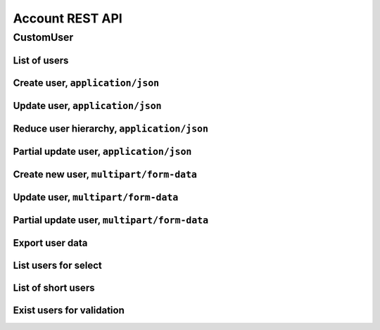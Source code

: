 ================
Account REST API
================

CustomUser
----------


List of users
~~~~~~~~~~~~~

.. http:get:: /api/v1.1/users/

    List of the users for table (order by ``last_name``, ``first_name``, ``middle_name``).
    Pagination by 30 users per page. Filtered only active users.

    **Example request**:

    .. sourcecode:: http

        GET /api/v1.1/users/ HTTP/1.1
        Host: vocrm.org
        Accept: application/json

    **Example response**:

    .. sourcecode:: http

        HTTP/1.1 200 OK
        Vary: Accept, Cookie
        Allow: GET,HEAD,OPTIONS
        Content-Type: application/json

        {
          "results": [
            {
              "id": 2305,
              "link": "/account/2305/",
              "fullname": "Example User Name",
              "master": {
                "id": 2251,
                "fullname": "My Super Master"
              },
              "department": {
                "id": 8,
                "title": "Интернет ячейки"
              },
              "email": "example@email.com",
              "phone_number": "+3732222222",
              "born_date": null,
              "hierarchy": {
                "id": 4,
                "title": "Пастор"
              },
              "country": "Молдова",
              "description": "Add new desc",
              "region": "",
              "city": "Кишинев",
              "district": "",
              "address": " ",
              "divisions": [],
              "facebook": "",
              "vkontakte": "",
              "odnoklassniki": "",
              "skype": "laskype",
              "image": "http://crm.local:8000/media/images/blob_fTWYRTl",
              "image_source": "http://crm.local:8000/media/images/photo_TbioT0s.jpg"
            },
            {
              "id": 2303,
              "link": "/account/2303/",
              "fullname": "Other User Name",
              "master": {
                "id": 2251,
                "fullname": "My Super Master"
              },
              "department": {
                "id": 8,
                "title": "Интернет ячейки"
              },
              "email": "other@example.com",
              "phone_number": "+37333333333",
              "born_date": null,
              "hierarchy": {
                "id": 4,
                "title": "Пастор"
              },
              "country": "Молдова",
              "region": " ",
              "city": "",
              "district": "",
              "address": " ",
              "divisions": [],
              "facebook": "",
              "vkontakte": "",
              "odnoklassniki": "",
              "skype": "artur100566",
              "image": "http://crm.local:8000/media/images/blob_KRJoAqk",
              "image_source": "http://crm.local:8000/media/images/photo_n29qq0W.jpg"
            }
          ],
          "count": 2,
          "user_table": {
            "fullname": {
              "id": 196729,
              "title": "ФИО",
              "ordering_title": "last_name",
              "number": 1,
              "active": true,
              "editable": false
            },
            "master": {
              "id": 196737,
              "title": "Ответственный",
              "ordering_title": "master__last_name",
              "number": 2,
              "active": true,
              "editable": true
            },
            "department": {
              "id": 196728,
              "title": "Отдел",
              "ordering_title": "department__title",
              "number": 3,
              "active": true,
              "editable": true
            },
            "email": {
              "id": 196724,
              "title": "Email",
              "ordering_title": "email",
              "number": 4,
              "active": true,
              "editable": true
            },
            "phone_number": {
              "id": 196725,
              "title": "Номер телефона",
              "ordering_title": "phone_number",
              "number": 5,
              "active": true,
              "editable": true
            },
            "born_date": {
              "id": 196726,
              "title": "Дата рождения",
              "ordering_title": "born_date",
              "number": 6,
              "active": true,
              "editable": true
            },
            "hierarchy": {
              "id": 196727,
              "title": "Иерархия",
              "ordering_title": "hierarchy__level",
              "number": 7,
              "active": true,
              "editable": true
            },
            "country": {
              "id": 196730,
              "title": "Страна",
              "ordering_title": "country",
              "number": 8,
              "active": true,
              "editable": true
            },
            "region": {
              "id": 196731,
              "title": "Область",
              "ordering_title": "region",
              "number": 9,
              "active": true,
              "editable": true
            },
            "city": {
              "id": 196732,
              "title": "Населенный пункт",
              "ordering_title": "city",
              "number": 10,
              "active": true,
              "editable": true
            },
            "district": {
              "id": 196733,
              "title": "Район",
              "ordering_title": "district",
              "number": 11,
              "active": true,
              "editable": true
            },
            "address": {
              "id": 196734,
              "title": "Адрес",
              "ordering_title": "address",
              "number": 12,
              "active": true,
              "editable": true
            },
            "social": {
              "id": 196735,
              "title": "Социальные сети",
              "ordering_title": "facebook",
              "number": 13,
              "active": true,
              "editable": true
            },
            "divisions": {
              "id": 196736,
              "title": "Отдел церкви",
              "ordering_title": "divisions",
              "number": 14,
              "active": true,
              "editable": true
            }
          },
          "links": {
            "next": null,
            "previous": null
          }
        }

    :query int page: page number (one of ``int`` or ``last``). default is 1
    :query int hierarchy: filter by ``hierarchy_id``
    :query int master: filter by ``master_id``, returned children of master
    :query int master_tree: filter by ``master_id``, returned descendants of master and self master
    :query int department: filter by ``department_id``
    :query int page_size: page size, default is 30
    :query string search_fio: search by ``last_name``, ``first_name``, ``middle_name``, ``search_name``
    :query string search_email: search by ``email``
    :query string search_phone_number: search by main ``phone_number``
    :query string search_country: search by ``country``
    :query string search_city: search by ``city``
    :query string ordering: order by one of ``first_name``, ``last_name``, ``middle_name``,
                        ``born_date``, ``country``, ``region``, ``city``, ``disrict``,
                        ``address``, ``skype``,
                        ``phone_number``, ``email``, ``hierarchy__level``, ``department__title``,
                        ``facebook``, ``vkontakte``, ``master__last_name``

    :statuscode 200: no error


Create user, ``application/json``
~~~~~~~~~~~~~~~~~~~~~~~~~~~~~~~~~

.. http:post:: /api/v1.1/users/

    Create new user.

    **Example request**:

    .. sourcecode:: http

        POST /api/v1.1/users/13350/ HTTP/1.1
        Host: vocrm.org
        Accept: application/json
        content-type: application/json
        content-length: 661

        {
          "email": "example@email.com",
          "first_name": "first",
          "last_name": "last",
          "middle_name": "middle",
          "search_name": "search",
          "description": "desc",
          "facebook": "http://fb.com/test",
          "vkontakte": "http://vk.com/test",
          "odnoklassniki": "http://ok.com/test",
          "skype": "skype",
          "extra_phone_numbers": ["26426264"],
          "born_date": "2000-02-20",
          "coming_date": "2002-02-20",
          "repentance_date": "2020-02-22",
          "country": "C",
          "region": "R",
          "city": "City",
          "district": "D",
          "address": "A",
          "department": 1,
          "hierarchy": 1,
          "master": 1,
          "divisions": [1,2,3],
          "phone_number": "573135171",
          "partner": {
            "value": 30,
            "responsible": 4,
            "currency": 1,
            "date": "2020-02-20"
          }
        }

    **Example response (Good request)**:

    .. sourcecode:: http

        HTTP/1.1 201 Created
        Vary: Accept, Cookie
        Allow: GET, POST, HEAD, OPTIONS
        Content-Type: application/json

        {
          "id": 15183,
          "email": "example@email.com",
          "first_name": "first",
          "last_name": "last",
          "middle_name": "middle",
          "search_name": "search",
          "description": "desc",
          "facebook": "http://fb.com/test",
          "vkontakte": "http://vk.com/test",
          "odnoklassniki": "http://ok.com/test",
          "skype": "skype",
          "phone_number": "573135171",
          "extra_phone_numbers": [
              "26426264"
          ],
          "born_date": "20.02.2000",
          "coming_date": "20.02.2002",
          "repentance_date": "22.02.2020",
          "country": "C",
          "region": "R",
          "city": "City",
          "district": "D",
          "address": "A",
          "image": null,
          "image_source": null,
          "department": 1,
          "master": 1,
          "hierarchy": 1,
          "divisions": [
            1,
            2,
            3
          ],
          "partnership": {
            "value": 30,
            "responsible": 4,
            "currency": 1,
            "date": "20.02.2020",
            "user": 15183
          },
          "fullname": "last first middle"
        }

    **Example response (Bad request 1)**:

    .. sourcecode:: http

        HTTP/1.1 403 Forbidden
        Vary: Accept, Cookie
        Allow: GET, POST, HEAD, OPTIONS
        Content-Type: application/json

        {
          "detail": "Учетные данные не были предоставлены."
        }

    **Example response (User already exist)**:

    .. sourcecode:: http

        HTTP/1.1 400 Bad Request
        Vary: Accept, Cookie
        Allow: GET, POST, HEAD, OPTIONS
        Content-Type: application/json

        {
          "detail": [
            "Пользователь с такими ФИО и телефоном уже существует."
          ],
          "data": {
            "phone_number": "first",
            "first_name": "last",
            "last_name": "",
            "middle_name": "62642626"
          },
          "ids": [
            "15709",
            "15710"
          ],
          "users": [
            "/account/15709/",
            "/account/15710/"
          ]
        }

    **Example response (Bad request 2)**:

    .. sourcecode:: http

        HTTP/1.1 400 Bad Request
        Vary: Accept, Cookie
        Allow: GET, POST, HEAD, OPTIONS
        Content-Type: application/json

        {
          "first_name": [
            "Это поле обязательно."
          ]
        }

    :form email: user email
    :form first_name: first name, **required**
    :form last_name: last name, **required**
    :form middle_name: middle name
    :form search_name: search name
    :form description: note
    :form facebook: facebook url
    :form vkontakte: vkontakte url
    :form odnoklassniki: odnoklassiniki url
    :form skype: login of skype
    :form phone_number: phone number, **required**
    :form extra_phone_numbers: additional phone numbers
    :form born_date: born date
    :form coming_date: coming date
    :form repentance_date: repentance date
    :form country: country
    :form city: city
    :form region: region
    :form district: district
    :form address: address
    :form image: user photo
    :form department: id of user department, **required**
    :form hierarchy: id of hierarchy, **required**
    :form master: id of master, **required**
    :form divisions: list of ids of divisions
    :form partner: dict of partnership fields
    :form partner[value]: sum of partner's contribution
    :form partner[responsible]: responsible of partner
    :form partner[currency]: currency of partner
    :form partner[date]: date when the user became a partner

    :reqheader Content-Type: ``application/json``

    :statuscode 201: success create
    :statuscode 403: user is not authenticated
    :statuscode 400: bad request


Update user, ``application/json``
~~~~~~~~~~~~~~~~~~~~~~~~~~~~~~~~~

.. http:put:: /api/v1.1/users/<user_id>/

    Update of user with ``id = user_id``.

    **Example request**:

    .. sourcecode:: http

        PUT /api/v1.1/users/13350/ HTTP/1.1
        Host: vocrm.org
        Accept: application/json
        content-type: application/json
        content-length: 661

        {
          "email": "example@email.com",
          "first_name": "first",
          "last_name": "last",
          "middle_name": "middle",
          "search_name": "search",
          "description": "desc",
          "facebook": "http://fb.com/test",
          "vkontakte": "http://vk.com/test",
          "odnoklassniki": "http://ok.com/test",
          "skype": "skype",
          "extra_phone_numbers": ["26426264"],
          "born_date": "2000-02-20",
          "coming_date": "2002-02-20",
          "repentance_date": "2020-02-22",
          "country": "C",
          "region": "R",
          "city": "City",
          "district": "D",
          "address": "A",
          "department": 1,
          "hierarchy": 1,
          "master": 1,
          "divisions": [1,2,3],
          "phone_number": "573135171",
          "partner": {
            "value": 30,
            "responsible": 4,
            "currency": 1,
            "date": "2020-02-20"
          }
        }

    **Example response (Good request)**:

    .. sourcecode:: http

        HTTP/1.1 201 Created
        Vary: Accept, Cookie
        Allow: GET, PUT, PATCH, DELETE, HEAD, OPTIONS
        Content-Type: application/json

        {
          "id": 15183,
          "email": "example@email.com",
          "first_name": "first",
          "last_name": "last",
          "middle_name": "middle",
          "search_name": "search",
          "description": "desc",
          "facebook": "http://fb.com/test",
          "vkontakte": "http://vk.com/test",
          "odnoklassniki": "http://ok.com/test",
          "skype": "skype",
          "phone_number": "573135171",
          "extra_phone_numbers": [
              "26426264"
          ],
          "born_date": "20.02.2000",
          "coming_date": "20.02.2002",
          "repentance_date": "22.02.2020",
          "country": "C",
          "region": "R",
          "city": "City",
          "district": "D",
          "address": "A",
          "image": null,
          "image_source": null,
          "department": 1,
          "master": 1,
          "hierarchy": 1,
          "divisions": [
            1,
            2,
            3
          ],
          "partnership": {
            "value": 30,
            "responsible": 4,
            "currency": 1,
            "date": "20.02.2020",
            "user": 15183
          },
          "fullname": "last first middle"
        }

    **Example response (Bad request 1)**:

    .. sourcecode:: http

        HTTP/1.1 403 Forbidden
        Vary: Accept, Cookie
        Allow: GET, PUT, PATCH, DELETE, HEAD, OPTIONS
        Content-Type: application/json

        {
          "detail": "Учетные данные не были предоставлены."
        }

    **Example response (Bad request 2)**:

    .. sourcecode:: http

        HTTP/1.1 400 Bad Request
        Vary: Accept, Cookie
        Allow: GET, PUT, PATCH, DELETE, HEAD, OPTIONS
        Content-Type: application/json

        {
          "first_name": [
            "Это поле обязательно."
          ]
        }

    :form email: user email
    :form first_name: first name, **required**
    :form last_name: last name, **required**
    :form middle_name: middle name
    :form search_name: search name
    :form description: note
    :form facebook: facebook url
    :form vkontakte: vkontakte url
    :form odnoklassniki: odnoklassiniki url
    :form skype: login of skype
    :form phone_number: phone number, **required**
    :form extra_phone_numbers: additional phone numbers
    :form born_date: born date
    :form coming_date: coming date
    :form repentance_date: repentance date
    :form country: country
    :form city: city
    :form region: region
    :form district: district
    :form address: address
    :form image: user photo
    :form department: id of user department, **required**
    :form hierarchy: id of hierarchy, **required**
    :form master: id of master, **required**
    :form divisions: list of ids of divisions
    :form partner: dict of partnership fields
    :form partner[value]: sum of partner's contribution
    :form partner[responsible]: responsible of partner
    :form partner[currency]: currency of partner
    :form partner[date]: date when the user became a partner

    :reqheader Content-Type: ``application/json``

    :statuscode 201: success create
    :statuscode 403: user is not authenticated
    :statuscode 400: bad request


Reduce user hierarchy, ``application/json``
~~~~~~~~~~~~~~~~~~~~~~~~~~~~~~~~~~~~~~~~~~~

.. http:patch:: /api/v1.1/users/(int:user_id)/

    Reduce the level of the hierarchy of user

    **Example request**:

    .. sourcecode:: http

        PATCH /api/v1.1/users/13350/ HTTP/1.1
        Host: vocrm.org
        Accept: application/json
        content-type: application/json
        content-length: 47

        {"hierarchy": 2}

    **Example response(new hierarchy level >= old level)**:

    .. sourcecode:: http

        HTTP/1.1 200 OK
        Vary: Accept, Cookie
        Allow: GET, PUT, PATCH, DELETE, HEAD, OPTIONS
        Content-Type: application/json

        {
          "id": 13350,
          "email": "old@email.com",
          "first_name": "new",
          "last_name": "name",
          "middle_name": "other",
          "description": "desc",
          "facebook": "fb",
          "vkontakte": "vk",
          "odnoklassniki": "ok",
          "skype": "iskype",
          "phone_number": "+3846266646",
          "extra_phone_numbers": [
              "+3843333338"
          ],
          "born_date": "08.11.2016",
          "coming_date": "01.12.2016",
          "repentance_date": "02.12.2016",
          "country": "Италия",
          "region": "Regione Autonoma Friuli Venezia Giulia",
          "city": "Adria",
          "district": "",
          "address": " address",
          "image": "http://vocrm.org/media/images/blob_khTQWMg",
          "image_source": "http://vocrm.org/media/images/photo_foIDR7k.jpg",
          "department": 4,
          "master": 11021,
          "hierarchy": 2,
          "divisions": [
            6,
            4
          ],
          "partnership": {
            "id": 3810,
            "value": 255,
            "currency": 1,
            "responsible": 1
          },
          "fullname": "name new other"
        }

    **Example response (Has id of new master)**:

    To reduce the level of the hierarchy, you must also send the ``move_to_master`` field.

    All disciples of current user will be move to user with ``id = move_to_master``.

    .. sourcecode:: http

        HTTP/1.1 200 OK
        Vary: Accept, Cookie
        Allow: GET, PUT, PATCH, DELETE, HEAD, OPTIONS
        Content-Type: application/json

        {
          "id": 13350,
          "email": "old@email.com",
          "first_name": "new",
          "last_name": "name",
          "middle_name": "other",
          "description": "desc",
          "facebook": "fb",
          "vkontakte": "vk",
          "odnoklassniki": "ok",
          "skype": "iskype",
          "phone_number": "+3846266646",
          "extra_phone_numbers": [
              "+3843333338"
          ],
          "born_date": "08.11.2016",
          "coming_date": "01.12.2016",
          "repentance_date": "02.12.2016",
          "country": "Италия",
          "region": "Regione Autonoma Friuli Venezia Giulia",
          "city": "Adria",
          "district": "",
          "address": " address",
          "image": "http://vocrm.org/media/images/blob_khTQWMg",
          "image_source": "http://vocrm.org/media/images/photo_foIDR7k.jpg",
          "department": 4,
          "master": 11021,
          "hierarchy": 2,
          "divisions": [
            6,
            4
          ],
          "partnership": {
            "id": 3810,
            "value": 255,
            "currency": 1,
            "responsible": 1
          },
          "fullname": "name new other"
        }

    **Example response (Not auth)**:

    .. sourcecode:: http

        HTTP/1.1 403 Forbidden
        Vary: Accept, Cookie
        Allow: GET, PUT, PATCH, DELETE, HEAD, OPTIONS
        Content-Type: application/json

        {
          "detail": "Учетные данные не были предоставлены."
        }

    **Example response (New level < old level)**:

    .. sourcecode:: http

        HTTP/1.1 400 Bad request
        Vary: Accept, Cookie
        Allow: GET, PUT, PATCH, DELETE, HEAD, OPTIONS
        Content-Type: application/json

        {
          "detail": "Please, move disciples before reduce hierarchy.",
          "disciples": [
            {
              "id": 7672,
              "first_name": "Tell",
              "last_name": "Me",
              "middle_name": "Baby"
            },
            {
              "id": 8543,
              "first_name": "Iam",
              "last_name": "Goto",
              "middle_name": "Sleep"
            }
          ]
        }

    **Example response (New master does not exist)**:

    .. sourcecode:: http

        HTTP/1.1 400 Bad request
        Vary: Accept, Cookie
        Allow: GET, PUT, PATCH, DELETE, HEAD, OPTIONS
        Content-Type: application/json

        {
          "move_to_master": [
            "User with id = 626424626262 does not exist."
          ]
        }

    :form hierarchy: id of hierarchy
    :form move_to_master: id of user on which you want to transfer disciples of the current user

    :reqheader Content-Type: ``application/json``

    :statuscode 200: success update
    :statuscode 403: user is not authenticated
    :statuscode 400: user have disciples or new master does not exist


Partial update user, ``application/json``
~~~~~~~~~~~~~~~~~~~~~~~~~~~~~~~~~~~~~~~~~

.. http:patch:: /api/v1.1/users/(int:user_id)/

    Partial update user data.

    **Example request**:

    .. sourcecode:: http

        PATCH /api/v1.1/users/13350/ HTTP/1.1
        Host: vocrm.org
        Accept: application/json
        content-type: application/x-www-form-urlencoded
        content-length: 47

        {
          "first_name": "new",
          "last_name": "name",
          "middle_name": "other"
        }

    **Example response (Good request)**:

    .. sourcecode:: http

        HTTP/1.1 200 OK
        Vary: Accept, Cookie
        Allow: GET, PUT, PATCH, DELETE, HEAD, OPTIONS
        Content-Type: application/json

        {
          "id": 13350,
          "email": "old@email.com",
          "first_name": "new",
          "last_name": "name",
          "middle_name": "other",
          "description": "desc",
          "facebook": "fb",
          "vkontakte": "vk",
          "odnoklassniki": "ok",
          "skype": "iskype",
          "phone_number": "+3846266646",
          "extra_phone_numbers": [
              "+3843333338"
          ],
          "born_date": "08.11.2016",
          "coming_date": "01.12.2016",
          "repentance_date": "02.12.2016",
          "country": "Италия",
          "region": "Regione Autonoma Friuli Venezia Giulia",
          "city": "Adria",
          "district": "",
          "address": " address",
          "image": "http://vocrm.org/media/images/blob_khTQWMg",
          "image_source": "http://vocrm.org/media/images/photo_foIDR7k.jpg",
          "department": 4,
          "master": 11021,
          "hierarchy": 2,
          "divisions": [
            6,
            4
          ],
          "partnership": {
            "id": 3810,
            "value": 255,
            "currency": 1,
            "responsible": 1
          },
          "fullname": "name new other"
        }

    **Example response (Bad request 1)**:

    .. sourcecode:: http

        HTTP/1.1 403 Forbidden
        Vary: Accept, Cookie
        Allow: GET, PUT, PATCH, DELETE, HEAD, OPTIONS
        Content-Type: application/json

        {
          "detail": "Учетные данные не были предоставлены."
        }

    **Example response (Bad request 2)**:

    .. sourcecode:: http

        HTTP/1.1 404 Not Found
        Vary: Accept, Cookie
        Allow: GET, PUT, PATCH, DELETE, HEAD, OPTIONS
        Content-Type: application/json

        {
          "detail": "Не найдено."
        }

    :form email: user email
    :form first_name: first name
    :form last_name: last name
    :form middle_name: middle name
    :form search_name: search name
    :form description: note
    :form facebook: facebook url
    :form vkontakte: vkontakte url
    :form odnoklassniki: odnoklassiniki url
    :form skype: login of skype
    :form phone_number: phone number
    :form extra_phone_numbers: additional phone numbers
    :form born_date: born date
    :form coming_date: coming date
    :form repentance_date: repentance date
    :form country: country
    :form city: city
    :form district: district
    :form address: address
    :form image: user photo
    :form department: id of user department
    :form hierarchy: id of hierarchy
    :form master: id of master

    :reqheader Content-Type: ``application/json``

    :statuscode 200: success update
    :statuscode 403: user is not authenticated
    :statuscode 404: there's no summit


Create new user, ``multipart/form-data``
~~~~~~~~~~~~~~~~~~~~~~~~~~~~~~~~~~~~~~~~

.. http:post:: /api/v1.1/users/

    Create new user.

    **Example request**:

    .. sourcecode:: http

        POST /api/v1.1/users/13350/ HTTP/1.1
        Host: vocrm.org
        Accept: application/json
        Content-Type:  multipart/form-data; boundary=42940404204

          --42940404204
          Content-Disposition: form-data; name="email"

          example@email.com
          --42940404204
          Content-Disposition: form-data; name="first_name"

          first
          --42940404204
          Content-Disposition: form-data; name="last_name"

          last
          --42940404204
          Content-Disposition: form-data; name="middle_name"

          middle
          --42940404204
          Content-Disposition: form-data; name="description"

          desc
          --42940404204
          Content-Disposition: form-data; name="born_date"

          2000-02-20
          --42940404204
          Content-Disposition: form-data; name="department"

          1
          --42940404204
          Content-Disposition: form-data; name="divisions"

          [1,2,3]
          --42940404204
          Content-Disposition: form-data; name="extra_phone_numbers"

          ["26426264"]
          --42940404204
          Content-Disposition: form-data; name="partner"

          {"value":30,"responsible":4,"currency":1,"date":"2020-02-20"}
          --42940404204--

    **Example response (Good request)**:

    .. sourcecode:: http

        HTTP/1.1 201 Created
        Vary: Accept, Cookie
        Allow: GET, POST, HEAD, OPTIONS
        Content-Type: application/json

        {
          "id": 15183,
          "email": "example@email.com",
          "first_name": "first",
          "last_name": "last",
          "middle_name": "middle",
          "description": "desc",
          "extra_phone_numbers": [
              "26426264"
          ],
          "born_date": "20.02.2000",
          "image": null,
          "image_source": null,
          "department": 1,
          "divisions": [
            1,
            2,
            3
          ],
          "partnership": {
            "value": 30,
            "responsible": 4,
            "currency": 1,
            "date": "20.02.2020",
            "user": 15183
          },
          "fullname": "last first middle"
        }

    **Example response (Bad request 1)**:

    .. sourcecode:: http

        HTTP/1.1 403 Forbidden
        Vary: Accept, Cookie
        Allow: GET, POST, HEAD, OPTIONS
        Content-Type: application/json

        {
          "detail": "Учетные данные не были предоставлены."
        }

    **Example response (User already exist)**:

    .. sourcecode:: http

        HTTP/1.1 400 Bad Request
        Vary: Accept, Cookie
        Allow: GET, POST, HEAD, OPTIONS
        Content-Type: application/json

        {
          "detail": [
            "Пользователь с такими ФИО и телефоном уже существует."
          ],
          "data": {
            "phone_number": "first",
            "first_name": "last",
            "last_name": "",
            "middle_name": "62642626"
          },
          "ids": [
            "15709",
            "15710"
          ],
          "users": [
            "/account/15709/",
            "/account/15710/"
          ]
        }

    **Example response (Bad request 2)**:

    .. sourcecode:: http

        HTTP/1.1 400 Bad Request
        Vary: Accept, Cookie
        Allow: GET, POST, HEAD, OPTIONS
        Content-Type: application/json

        {
          "first_name": [
            "Это поле обязательно."
          ]
        }

    :form email: user email
    :form first_name: first name, **required**
    :form last_name: last name, **required**
    :form middle_name: middle name
    :form search_name: search name
    :form description: note
    :form facebook: facebook url
    :form vkontakte: vkontakte url
    :form odnoklassniki: odnoklassiniki url
    :form skype: login of skype
    :form phone_number: phone number, **required**
    :form extra_phone_numbers: additional phone numbers, format == ``["1111","2222"]``
    :form born_date: born date
    :form coming_date: coming date
    :form repentance_date: repentance date
    :form country: country
    :form city: city
    :form region: region
    :form district: district
    :form address: address
    :form image: user photo
    :form department: id of user department, **required**
    :form hierarchy: id of hierarchy, **required**
    :form master: id of master, **required**
    :form divisions: list of ids of divisions, format == ``[1,"2",3]``
    :form partner: partnership fields, format == ``{"value":11,"responsible":2,"currency":1,"date":"2000-02-22"}``

    :reqheader Content-Type: ``multipart/form-data``

    :statuscode 201: success create
    :statuscode 403: user is not authenticated
    :statuscode 400: bad request


Update user, ``multipart/form-data``
~~~~~~~~~~~~~~~~~~~~~~~~~~~~~~~~~~~~

.. http:put:: /api/v1.1/users/<user_id>/

    Update of user with ``id = user_id``.

    **Example request**:

    .. sourcecode:: http

        PUT /api/v1.1/users/13350/ HTTP/1.1
        Host: vocrm.org
        Accept: application/json
        Content-Type:  multipart/form-data; boundary=42940404204

          --42940404204
          Content-Disposition: form-data; name="email"

          example@email.com
          --42940404204
          Content-Disposition: form-data; name="first_name"

          first
          --42940404204
          Content-Disposition: form-data; name="last_name"

          last
          --42940404204
          Content-Disposition: form-data; name="middle_name"

          middle
          --42940404204
          Content-Disposition: form-data; name="description"

          desc
          --42940404204
          Content-Disposition: form-data; name="born_date"

          2000-02-20
          --42940404204
          Content-Disposition: form-data; name="department"

          1
          --42940404204
          Content-Disposition: form-data; name="divisions"

          [1,2,3]
          --42940404204
          Content-Disposition: form-data; name="extra_phone_numbers"

          ["26426264"]
          --42940404204
          Content-Disposition: form-data; name="partner"

          {"value":30,"responsible":4,"currency":1,"date":"2020-02-20"}
          --42940404204--

    **Example response (Good request)**:

    .. sourcecode:: http

        HTTP/1.1 201 Created
        Vary: Accept, Cookie
        Allow: GET, PUT, PATCH, DELETE, HEAD, OPTIONS
        Content-Type: application/json

        {
          "id": 15183,
          "email": "example@email.com",
          "first_name": "first",
          "last_name": "last",
          "middle_name": "middle",
          "description": "desc",
          "extra_phone_numbers": [
              "26426264"
          ],
          "born_date": "20.02.2000",
          "image": null,
          "image_source": null,
          "department": 1,
          "divisions": [
            1,
            2,
            3
          ],
          "partnership": {
            "value": 30,
            "responsible": 4,
            "currency": 1,
            "date": "20.02.2020",
            "user": 15183
          },
          "fullname": "last first middle"
        }

    **Example response (Bad request 1)**:

    .. sourcecode:: http

        HTTP/1.1 403 Forbidden
        Vary: Accept, Cookie
        Allow: GET, PUT, PATCH, DELETE, HEAD, OPTIONS
        Content-Type: application/json

        {
          "detail": "Учетные данные не были предоставлены."
        }

    **Example response (Bad request 2)**:

    .. sourcecode:: http

        HTTP/1.1 400 Bad Request
        Vary: Accept, Cookie
        Allow: GET, PUT, PATCH, DELETE, HEAD, OPTIONS
        Content-Type: application/json

        {
          "first_name": [
            "Это поле обязательно."
          ]
        }

    :form email: user email
    :form first_name: first name, **required**
    :form last_name: last name, **required**
    :form middle_name: middle name
    :form search_name: search name
    :form description: note
    :form facebook: facebook url
    :form vkontakte: vkontakte url
    :form odnoklassniki: odnoklassiniki url
    :form skype: login of skype
    :form phone_number: phone number, **required**
    :form extra_phone_numbers: additional phone numbers, format == ``["1111","2222"]``
    :form born_date: born date
    :form coming_date: coming date
    :form repentance_date: repentance date
    :form country: country
    :form city: city
    :form region: region
    :form district: district
    :form address: address
    :form image: user photo
    :form department: id of user department, **required**
    :form hierarchy: id of hierarchy, **required**
    :form master: id of master, **required**
    :form divisions: list of ids of divisions, format == ``[1,"2",3]``
    :form partner: partnership fields, format == ``{"value":11,"currency":1,"responsible":2,"date":"2000-02-22"}``

    :reqheader Content-Type: ``multipart/form-data``

    :statuscode 201: success create
    :statuscode 403: user is not authenticated
    :statuscode 400: bad request


Partial update user, ``multipart/form-data``
~~~~~~~~~~~~~~~~~~~~~~~~~~~~~~~~~~~~~~~~~~~~

.. http:patch:: /api/v1.1/users/(int:user_id)/

    Partial update user data.

    **Example request**:

    .. sourcecode:: http

        PATCH /api/v1.1/users/13350/ HTTP/1.1
        Host: vocrm.org
        Accept: application/json
        Content-Type:  multipart/form-data; boundary=42940404204

          --42940404204
          Content-Disposition: form-data; name="email"

          example@email.com
          --42940404204
          Content-Disposition: form-data; name="first_name"

          new
          --42940404204
          Content-Disposition: form-data; name="last_name"

          name
          --42940404204
          Content-Disposition: form-data; name="middle_name"

          other
          --42940404204
          Content-Disposition: form-data; name="divisions"

          ["6","4"]
          --42940404204
          Content-Disposition: form-data; name="extra_phone_numbers"

          ["+3843333338"]
          --42940404204
          Content-Disposition: form-data; name="partner"

          {"value":255,"responsible":1,"currency":1,"date":"2000-02-22"}
          --42940404204--

    **Example response (Good request)**:

    .. sourcecode:: http

        HTTP/1.1 200 OK
        Vary: Accept, Cookie
        Allow: GET, PUT, PATCH, DELETE, HEAD, OPTIONS
        Content-Type: application/json

        {
          "id": 13350,
          "email": "old@email.com",
          "first_name": "new",
          "last_name": "name",
          "middle_name": "other",
          "description": "desc",
          "facebook": "fb",
          "vkontakte": "vk",
          "odnoklassniki": "ok",
          "skype": "iskype",
          "phone_number": "+3846266646",
          "extra_phone_numbers": [
              "+3843333338"
          ],
          "born_date": "08.11.2016",
          "coming_date": "01.12.2016",
          "repentance_date": "02.12.2016",
          "country": "Италия",
          "region": "Regione Autonoma Friuli Venezia Giulia",
          "city": "Adria",
          "district": "",
          "address": " address",
          "image": "http://vocrm.org/media/images/blob_khTQWMg",
          "image_source": "http://vocrm.org/media/images/photo_foIDR7k.jpg",
          "department": 4,
          "master": 11021,
          "hierarchy": 2,
          "divisions": [
            6,
            4
          ],
          "partnership": {
            "id": 3810,
            "value": 255,
            "responsible": 1,
            "currency": 1,
            "date": "22.02.2000",
          },
          "fullname": "name new other"
        }

    **Example response (Bad request 1)**:

    .. sourcecode:: http

        HTTP/1.1 403 Forbidden
        Vary: Accept, Cookie
        Allow: GET, PUT, PATCH, DELETE, HEAD, OPTIONS
        Content-Type: application/json

        {
          "detail": "Учетные данные не были предоставлены."
        }

    **Example response (Bad request 2)**:

    .. sourcecode:: http

        HTTP/1.1 404 Not Found
        Vary: Accept, Cookie
        Allow: GET, PUT, PATCH, DELETE, HEAD, OPTIONS
        Content-Type: application/json

        {
          "detail": "Не найдено."
        }

    :form email: user email
    :form first_name: first name
    :form last_name: last name
    :form middle_name: middle name
    :form search_name: search name
    :form description: note
    :form facebook: facebook url
    :form vkontakte: vkontakte url
    :form odnoklassniki: odnoklassiniki url
    :form skype: login of skype
    :form phone_number: phone number
    :form extra_phone_numbers: additional phone numbers, format == ``["1111","2222"]``
    :form born_date: born date
    :form coming_date: coming date
    :form repentance_date: repentance date
    :form country: country
    :form city: city
    :form district: district
    :form divisions: list of ids of divisions, format == ``[1,"2",3]``
    :form address: address
    :form image: user photo
    :form department: id of user department
    :form hierarchy: id of hierarchy
    :form master: id of master

    :reqheader Content-Type: ``multipart/form-data``

    :statuscode 200: success update
    :statuscode 403: user is not authenticated
    :statuscode 404: there's no summit

Export user data
~~~~~~~~~~~~~~~~

.. http:post:: /api/v1.1/users/export/

    Export user data.

    **Example request**:

    .. sourcecode:: http

        POST /api/v1.1/users/export/ HTTP/1.1
        Host: vocrm.org
        content-type: application/x-www-form-urlencoded
        content-length: 33

          fields=id,last_name,city&ids=1,135

    **Example response**:

    .. sourcecode:: http

        HTTP/1.1 200 OK
        Vary: Accept, Cookie
        Allow: POST,OPTIONS
        Content-Type: application/vnd.openxmlformats-officedocument.spreadsheetml.sheet
        Content-Disposition: attachment; filename=CustomUser-2016-12-20.xlsx

        ... body ...

    *CustomUser-2016-12-20.xlsx content*

    +-----+-----------+------+
    | id  | last_name | city |
    +=====+===========+======+
    | 1   | Gates     | Rio  |
    +-----+-----------+------+
    | 135 | Torvalds  | Kiev |
    +-----+-----------+------+

    :form fields: field names for export (comma-separated), optional. Default is (``id``, ``username``,
                   ``last_name``, ``first_name``, ``middle_name``,
                   ``email``, ``phone_number``, ``skype``,
                   ``country``, ``city``, ``address``,
                   ``department_title``, ``hierarchy_title``, ``master_name``,
                   ``born_date``, ``facebook``, ``vkontakte``, ``description``)
    :form ids: user ids for export (comma-separated), optional.
                   If ``ids`` is empty then will be used filter by query parameters.

    .. important:: **Query Parameters** used only if ids is empty

    :query int hierarchy: filter by ``hierarchy_id``
    :query int master: filter by ``master_id``, returned children of master
    :query int master_tree: filter by ``master_id``, returned descendants of master and self master
    :query int department: filter by ``department_id``
    :query string search_fio: search by ``last_name``, ``first_name``, ``middle_name``, ``search_name``
    :query string search_email: search by ``email``
    :query string search_phone_number: search by main ``phone_number``
    :query string search_country: search by ``country``
    :query string search_city: search by ``city``

    :reqheader Content-Type: one of ``application/x-www-form-urlencoded``,
                             ``application/json``, ``multipart/form-data``

    :statuscode 200: success export


List users for select
~~~~~~~~~~~~~~~~~~~~~

.. http:get:: /api/v1.1/users/for_select/

    List of the users for select.

    **Example request (with pagination)**:

    .. sourcecode:: http

        GET /api/v1.1/users/for_select/?level_gte=4&level_lt=6 HTTP/1.1
        Host: vocrm.org
        Accept: application/json

    **Example response (with pagination)**:

    .. sourcecode:: http

        HTTP/1.1 200 OK
        Vary: Accept, Cookie
        Allow: GET,POST,HEAD,OPTIONS
        Content-Type: application/json

        {
            "count": 140,
            "next": "http://vocrm.org/api/v1.1/users/for_select/?level_gte=4&level_lt=6&page=2",
            "previous": null,
            "results": [
                {
                    "id": 10,
                    "title": "Аккаунт Технический №10"
                },
                {
                    "id": 2,
                    "title": "Аккаунт Технический №2"
                },
                {
                    "id": 120,
                    "title": "Сойникова Наталья Евгеньевна"
                }
            ]
        }

    **Example request (without pagination)**:

    .. sourcecode:: http

        GET /api/v1.1/users/for_select/?without_pagination&level_gte=4&level_lt=6 HTTP/1.1
        Host: vocrm.org
        Accept: application/json

    **Example response (without pagination)**:

    .. sourcecode:: http

        HTTP/1.1 200 OK
        Vary: Accept, Cookie
        Allow: GET,POST,HEAD,OPTIONS
        Content-Type: application/json

        [
            {
                "id": 10,
                "title": "Аккаунт Технический №10"
            },
            {
                "id": 2,
                "title": "Аккаунт Технический №2"
            },
            {
                "id": 120,
                "title": "Сойникова Наталья Евгеньевна"
            }
        ]

    :query int level_gt: filter by ``hierarchy__level`` -> ``user.hierarchy.level > level_gt``
    :query int level_gte: filter by ``hierarchy__level`` -> ``user.hierarchy.level >= level_gte``
    :query int level_lt: filter by ``hierarchy__level`` -> ``user.hierarchy.level < level_lt``
    :query int level_lte: filter by ``hierarchy__level`` -> ``user.hierarchy.level <= level_lte``
    :query int department: filter by ``department_id``
    :query int summit: filter by ``summit_id``, returns users who were at the summit
    :query int master_tree: filter by ``master_id``, returns descendants of master and self master
    :query string search: search by ``last_name``, ``first_name``, ``middle_name``

    :statuscode 200: no error


List of short users
~~~~~~~~~~~~~~~~~~~

.. http:get:: /api/v1.0/short_users/

    List of the users for select.

    **Example request**:

    .. sourcecode:: http

        GET /api/v1.0/short_users/?level_gte=4&level_lt=6 HTTP/1.1
        Host: vocrm.org
        Accept: application/json

    **Example response**:

    .. sourcecode:: http

        HTTP/1.1 200 OK
        Vary: Accept, Cookie
        Allow: GET,POST,HEAD,OPTIONS
        Content-Type: application/json

        [
            {
                "id": 13891,
                "fullname": "Name User ",
                "hierarchy": {
                    "id": 5,
                    "title": "Ст. епископ",
                    "level": 5
                }
            },
            {
                "id": 12813,
                "fullname": "Other Name Middle",
                "hierarchy": {
                    "id": 5,
                    "title": "Епископ",
                    "level": 4
                }
            }
        ]

    :query int level_gt: filter by ``hierarchy__level`` -> ``user.hierarchy.level > level_gt``
    :query int level_gte: filter by ``hierarchy__level`` -> ``user.hierarchy.level >= level_gte``
    :query int level_lt: filter by ``hierarchy__level`` -> ``user.hierarchy.level < level_lt``
    :query int level_lte: filter by ``hierarchy__level`` -> ``user.hierarchy.level <= level_lte``
    :query int department: filter by ``department_id``
    :query int exclude_by_user_tree: exclude users with ``user_id`` in ``exclude.descendants``
    :query int master_tree: filter by ``master_id``, returns descendants of master and self master
    :query string search: search by ``last_name``, ``first_name``, ``middle_name``

    :statuscode 200: no error


Exist users for validation
~~~~~~~~~~~~~~~~~~~~~~~~~~

.. http:get:: /api/v1.0/exist_users/

    List of the users for validation of unique fio and tel.
    One of ``search_last_name``, ``search_email``, ``search_phone_number`` is required.

    **Example request**:

    .. sourcecode:: http

        GET /api/v1.0/exist_users/?search_phone_number=38050 HTTP/1.1
        Host: vocrm.org
        Accept: application/json

    **Example response**:

    .. sourcecode:: http

        HTTP/1.1 200 OK
        Vary: Accept, Cookie
        Allow: GET, HEAD, OPTIONS
        Content-Type: application/json

        [
          {
            "id": 11,
            "fullname": "Its My Name",
            "phone_number": "+380501111111",
            "email": "my@name.com",
            "link": "/account/11/"
          },
          {
            "id": 22,
            "fullname": "Last First Middle",
            "phone_number": "+380502222222",
            "email": "last@first.eu",
            "link": "/account/22/"
          },
          {
            "id": 33,
            "fullname": "Other Name ",
            "phone_number": "+380503333333",
            "email": "other@name.net",
            "link": "/account/33/"
          },
        ]

    **Example response (Length of param < 5)**:

    .. sourcecode:: http

        HTTP/1.1 400 Bad Request
        Vary: Accept, Cookie
        Allow: GET, HEAD, OPTIONS
        Content-Type: application/json

        {
          "detail": "Min length of search_phone_number == 4"
        }

    **Example response (Without params)**:

    .. sourcecode:: http

        HTTP/1.1 400 Bad Request
        Vary: Accept, Cookie
        Allow: GET, HEAD, OPTIONS
        Content-Type: application/json

        {
          "detail": "One of [search_last_name, search_email, search_phone_number] parameters is required"
        }

    :query string search_last_name: search by ``last_name``, min length == 5
    :query string search_email: search by ``email``, min length == 5
    :query string search_phone_number: search by main ``phone_number``, min length == 5

    :statuscode 400: validation error
    :statuscode 200: no error
